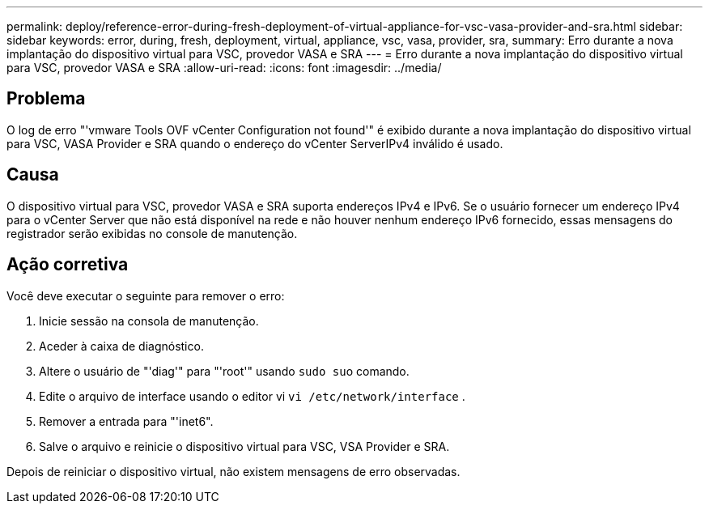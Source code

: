 ---
permalink: deploy/reference-error-during-fresh-deployment-of-virtual-appliance-for-vsc-vasa-provider-and-sra.html 
sidebar: sidebar 
keywords: error, during, fresh, deployment, virtual, appliance, vsc, vasa, provider, sra, 
summary: Erro durante a nova implantação do dispositivo virtual para VSC, provedor VASA e SRA 
---
= Erro durante a nova implantação do dispositivo virtual para VSC, provedor VASA e SRA
:allow-uri-read: 
:icons: font
:imagesdir: ../media/




== Problema

O log de erro "'vmware Tools OVF vCenter Configuration not found'" é exibido durante a nova implantação do dispositivo virtual para VSC, VASA Provider e SRA quando o endereço do vCenter ServerIPv4 inválido é usado.



== Causa

O dispositivo virtual para VSC, provedor VASA e SRA suporta endereços IPv4 e IPv6. Se o usuário fornecer um endereço IPv4 para o vCenter Server que não está disponível na rede e não houver nenhum endereço IPv6 fornecido, essas mensagens do registrador serão exibidas no console de manutenção.



== Ação corretiva

Você deve executar o seguinte para remover o erro:

. Inicie sessão na consola de manutenção.
. Aceder à caixa de diagnóstico.
. Altere o usuário de "'diag'" para "'root'" usando ``sudo su``o comando.
. Edite o arquivo de interface usando o editor vi `vi /etc/network/interface` .
. Remover a entrada para "'inet6".
. Salve o arquivo e reinicie o dispositivo virtual para VSC, VSA Provider e SRA.


Depois de reiniciar o dispositivo virtual, não existem mensagens de erro observadas.

